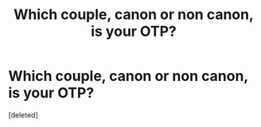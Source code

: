 #+TITLE: Which couple, canon or non canon, is your OTP?

* Which couple, canon or non canon, is your OTP?
:PROPERTIES:
:Score: 1
:DateUnix: 1617211392.0
:DateShort: 2021-Mar-31
:FlairText: Discussion
:END:
[deleted]

